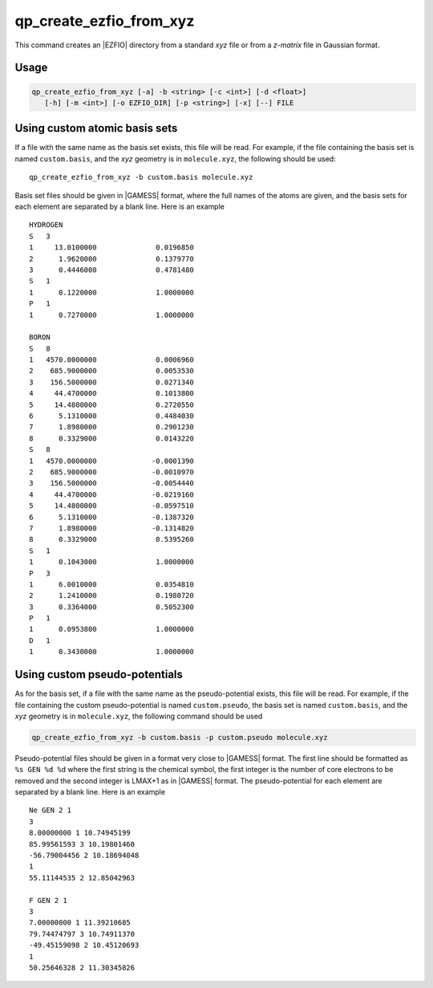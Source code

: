 .. _qp_create_ezfio_from_xyz:

qp_create_ezfio_from_xyz
========================

.. program:: qp_create_ezfio_from_xyz

This command creates an |EZFIO| directory from a standard `xyz` file or from a
`z-matrix` file in Gaussian format.

Usage 
-----

.. code:: bash

   qp_create_ezfio_from_xyz [-a] -b <string> [-c <int>] [-d <float>] 
      [-h] [-m <int>] [-o EZFIO_DIR] [-p <string>] [-x] [--] FILE


.. option:: -a, --au

   If present, input geometry is in atomic units.


.. option:: -b, --basis=<string>

   Name of basis set.  The basis set is defined as a single string if all the
   atoms are taken from the same basis set, otherwise specific elements can be
   defined as follows::

      -b "cc-pcvdz | H:cc-pvdz | C:6-31g"
      -b "cc-pvtz | 1,H:sto-3g | 3,H:6-31g"

   By default, the basis set is obtained from the local database of the |qp|.
   This option is mandatory.

   If  ``<string>`` is set to ``show``, the list of all available basis sets is
   displayed.


.. option:: -c, --charge=<int>

   Total charge of the molecule. Default is 0.


.. option:: -d, --dummy=<float>

   Add dummy atoms (X) between atoms when the distance between two atoms
   is less than :math:`x \times \sum R_\mathrm{cov}`, the covalent radii
   of the atoms. The default is x=0, so no dummy atom is added.


.. option:: -h, --help

   Print the help text and exit


.. option:: -m, --multiplicity=<int>

   Spin multiplicity :math:`2S+1` of the molecule. Default is 1.


.. option:: -o, --output=EZFIO_DIR

   Name of the created |EZFIO| directory.

.. option:: -p <string>, --pseudo=<string>

   Name of the pseudo-potential. Follows the same conventions as the basis set.

.. option:: -x, --cart

   Compute |AOs| in the Cartesian basis set (6d, 10f, ...)


Using custom atomic basis sets
------------------------------

If a file with the same name as the basis set exists, this file will be read.
For example, if the file containing the basis set is named ``custom.basis``,
and the *xyz* geometry is in ``molecule.xyz``, the following should be used::

    qp_create_ezfio_from_xyz -b custom.basis molecule.xyz

Basis set files should be given in |GAMESS| format, where the full names of the
atoms are given, and the basis sets for each element are separated by a blank
line.  Here is an example ::

      HYDROGEN
      S   3
      1     13.0100000              0.0196850
      2      1.9620000              0.1379770
      3      0.4446000              0.4781480
      S   1
      1      0.1220000              1.0000000
      P   1
      1      0.7270000              1.0000000

      BORON
      S   8
      1   4570.0000000              0.0006960
      2    685.9000000              0.0053530
      3    156.5000000              0.0271340
      4     44.4700000              0.1013800
      5     14.4800000              0.2720550
      6      5.1310000              0.4484030
      7      1.8980000              0.2901230
      8      0.3329000              0.0143220
      S   8
      1   4570.0000000             -0.0001390
      2    685.9000000             -0.0010970
      3    156.5000000             -0.0054440
      4     44.4700000             -0.0219160
      5     14.4800000             -0.0597510
      6      5.1310000             -0.1387320
      7      1.8980000             -0.1314820
      8      0.3329000              0.5395260
      S   1
      1      0.1043000              1.0000000
      P   3
      1      6.0010000              0.0354810
      2      1.2410000              0.1980720
      3      0.3364000              0.5052300
      P   1
      1      0.0953800              1.0000000
      D   1
      1      0.3430000              1.0000000


Using custom pseudo-potentials
------------------------------

As for the basis set, if a file with the same name as the pseudo-potential
exists, this file will be read.  For example, if the file containing the custom
pseudo-potential is named ``custom.pseudo``, the basis set is named
``custom.basis``, and the *xyz* geometry is in ``molecule.xyz``, the following
command should be used

.. code:: bash

    qp_create_ezfio_from_xyz -b custom.basis -p custom.pseudo molecule.xyz

Pseudo-potential files should be given in a format very close to |GAMESS|
format.  The first line should be formatted as ``%s GEN %d %d`` where the first
string is the chemical symbol, the first integer is the number of core
electrons to be removed and the second integer is LMAX+1 as in |GAMESS| format.
The pseudo-potential for each element are separated by a blank line.  Here is
an example ::

      Ne GEN 2 1
      3
      8.00000000 1 10.74945199
      85.99561593 3 10.19801460
      -56.79004456 2 10.18694048
      1
      55.11144535 2 12.85042963

      F GEN 2 1
      3
      7.00000000 1 11.39210685
      79.74474797 3 10.74911370
      -49.45159098 2 10.45120693
      1
      50.25646328 2 11.30345826




